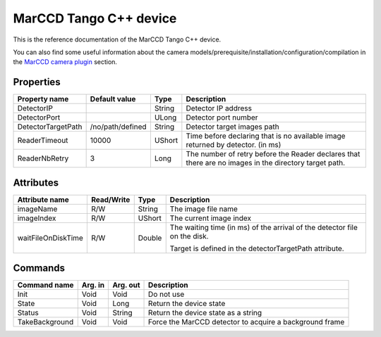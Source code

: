 .. _lima-tango-marccd:

MarCCD Tango C++ device
==========================

This is the reference documentation of the MarCCD Tango C++ device.

You can also find some useful information about the camera models/prerequisite/installation/configuration/compilation in the `MarCCD camera plugin`_ section.


Properties
----------

=============================== ======================== ================== ===============================================
Property name                   Default value            Type               Description
=============================== ======================== ================== ===============================================
DetectorIP                                               String             Detector IP address
DetectorPort                                             ULong              Detector port number
DetectorTargetPath              /no/path/defined         String             Detector target images path
ReaderTimeout                   10000                    UShort             Time before declaring that is no available image returned by detector. (in ms)
ReaderNbRetry                   3                        Long               The number of retry before the Reader declares that there are no images in the directory target path.
=============================== ======================== ================== ===============================================


Attributes
----------

=============================== ======================== ================== ===============================================
Attribute name                  Read/Write               Type               Description
=============================== ======================== ================== ===============================================
imageName                       R/W                      String             The image file name
imageIndex                      R/W                      UShort             The current image index
waitFileOnDiskTime              R/W                      Double             The waiting time (in ms) of the arrival of the detector file on the disk.

                                                                            Target is defined in the detectorTargetPath attribute.
=============================== ======================== ================== ===============================================


Commands
--------

======================= =============== ======================= ===========================================
Command name            Arg. in         Arg. out                Description
======================= =============== ======================= ===========================================
Init                    Void            Void                    Do not use
State                   Void            Long                    Return the device state
Status                  Void            String                  Return the device state as a string
TakeBackground          Void            Void                    Force the MarCCD detector to acquire a background frame
======================= =============== ======================= ===========================================

.. _MarCCD camera plugin: https://lima1.readthedocs.io/en/latest/camera/marccd/doc/index.html
